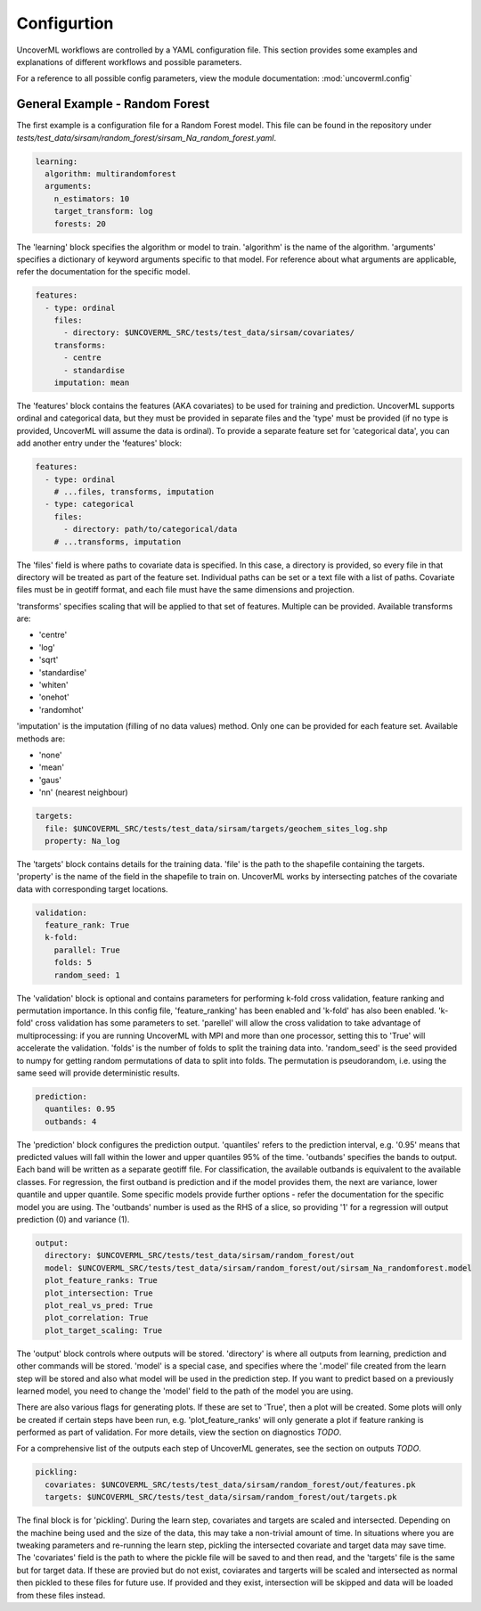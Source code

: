 Configurtion
------------

UncoverML workflows are controlled by a YAML configuration file.
This section provides some examples and explanations of different 
workflows and possible parameters.

For a reference to all possible config parameters, view the module
documentation: :mod:`uncoverml.config`

General Example - Random Forest
~~~~~~~~~~~~~~~~~~~~~~~~~~~~~~~

The first example is a configuration file for a Random Forest model.
This file can be found in the repository under `tests/test_data/sirsam/random_forest/sirsam_Na_random_forest.yaml`.

.. code:: yaml
 
  learning:
    algorithm: multirandomforest
    arguments:
      n_estimators: 10
      target_transform: log
      forests: 20

The 'learning' block specifies the algorithm or model to train. 'algorithm'
is the name of the algorithm. 'arguments' specifies a dictionary of
keyword arguments specific to that model. For reference about what
arguments are applicable, refer the documentation for the specific model.

.. code:: yaml

  features:
    - type: ordinal
      files:
        - directory: $UNCOVERML_SRC/tests/test_data/sirsam/covariates/
      transforms:
        - centre
        - standardise
      imputation: mean

The 'features' block contains the features (AKA covariates) to be used for training and prediction.
UncoverML supports ordinal and categorical data, but they must be provided in separate
files and the 'type' must be provided (if no type is provided, UncoverML will assume the
data is ordinal). To provide a separate feature set for 'categorical data', you can
add another entry under the 'features' block:

.. code:: yaml

  features:
    - type: ordinal
      # ...files, transforms, imputation
    - type: categorical
      files: 
        - directory: path/to/categorical/data
      # ...transforms, imputation

The 'files' field is where paths to covariate data is specified. In this case, a directory
is provided, so every file in that directory will be treated as part of the feature set.
Individual paths can be set or a text file with a list of paths. Covariate files must be in
geotiff format, and each file must have the same dimensions and projection.

'transforms' specifies scaling that will be applied to that set of features. Multiple can be 
provided. Available transforms are:

- 'centre'
- 'log'
- 'sqrt'
- 'standardise'
- 'whiten'
- 'onehot'
- 'randomhot'

'imputation' is the imputation (filling of no data values) method. Only one can be provided for
each feature set. Available methods are:

- 'none'
- 'mean'
- 'gaus'
- 'nn' (nearest neighbour)

.. code:: yaml

  targets:
    file: $UNCOVERML_SRC/tests/test_data/sirsam/targets/geochem_sites_log.shp
    property: Na_log

The 'targets' block contains details for the training data. 'file' is the path to the shapefile
containing the targets. 'property' is the name of the field in the shapefile to train on. UncoverML
works by intersecting patches of the covariate data with corresponding target locations.

.. code:: yaml

  validation:
    feature_rank: True
    k-fold:
      parallel: True
      folds: 5
      random_seed: 1

The 'validation' block is optional and contains parameters for performing k-fold cross validation,
feature ranking and permutation importance. In this config file, 'feature_ranking' has been 
enabled and 'k-fold' has also been enabled. 'k-fold' cross validation has some parameters to set.
'parellel' will allow the cross validation to take advantage of multiprocessing: if you are running
UncoverML with MPI and more than one processor, setting this to 'True' will accelerate the 
validation. 'folds' is the number of folds to split the training data into. 'random_seed' is the 
seed provided to numpy for getting random permutations of data to split into folds. The permutation
is pseudorandom, i.e. using the same seed will provide deterministic results.

.. code:: yaml

  prediction:
    quantiles: 0.95
    outbands: 4

The 'prediction' block configures the prediction output. 'quantiles' refers to the prediction 
interval, e.g. '0.95' means that predicted values will fall within the lower and upper quantiles
95% of the time. 'outbands' specifies the bands to output. Each band will be written as a separate
geotiff file. For classification, the available outbands is equivalent to the available classes.
For regression, the first outband is prediction and if the model provides them, the next are
variance, lower quantile and upper quantile. Some specific models provide further options - refer
the documentation for the specific model you are using. The 'outbands' number is used as the RHS
of a slice, so providing '1' for a regression will output prediction (0) and variance (1). 

.. todo
  
  'outbands' is currently a bit broken. It gets used a slice for the output bands, so giving
  some arbitrarily high number will you give you all bands. This will change in future and the
  user will provide explicit labels for the bands they want.
  
.. code:: yaml

  output:
    directory: $UNCOVERML_SRC/tests/test_data/sirsam/random_forest/out
    model: $UNCOVERML_SRC/tests/test_data/sirsam/random_forest/out/sirsam_Na_randomforest.model
    plot_feature_ranks: True
    plot_intersection: True
    plot_real_vs_pred: True
    plot_correlation: True
    plot_target_scaling: True

The 'output' block controls where outputs will be stored. 'directory' is where all outputs from
learning, prediction and other commands will be stored. 'model' is a special case, and specifies
where the '.model' file created from the learn step will be stored and also what model will be
used in the prediction step. If you want to predict based on a previously learned model, you
need to change the 'model' field to the path of the model you are using.

There are also various flags for generating plots. If these are set to 'True', then a plot will
be created. Some plots will only be created if certain steps have been run, e.g. 'plot_feature_ranks'
will only generate a plot if feature ranking is performed as part of validation. For more details,
view the section on diagnostics *TODO*.

For a comprehensive list of the outputs each step of UncoverML generates, see the section on
outputs *TODO*.

.. code:: yaml

  pickling:
    covariates: $UNCOVERML_SRC/tests/test_data/sirsam/random_forest/out/features.pk
    targets: $UNCOVERML_SRC/tests/test_data/sirsam/random_forest/out/targets.pk

The final block is for 'pickling'. During the learn step, covariates and targets are scaled and
intersected. Depending on the machine being used and the size of the data, this may take a 
non-trivial amount of time. In situations where you are tweaking parameters and re-running the 
learn step, pickling the intersected covariate and target data may save time. The 'covariates' field
is the path to where the pickle file will be saved to and then read, and the 'targets' file is the
same but for target data. If these are provied but do not exist, coviarates and targerts will be
scaled and intersected as normal then pickled to these files for future use. If provided and they
exist, intersection will be skipped and data will be loaded from these files instead.

